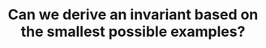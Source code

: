 :PROPERTIES:
:ID:       BA632D61-93B6-47AB-B11A-7E9EBE3FC71D
:END:
#+TITLE: Can we derive an invariant based on the smallest possible examples?
